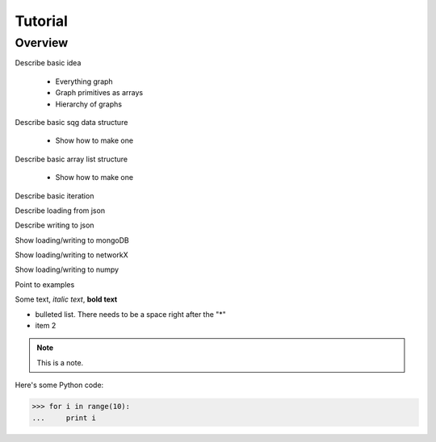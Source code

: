 Tutorial
========

Overview
--------

Describe basic idea
	
	* Everything graph
	* Graph primitives as arrays
	* Hierarchy of graphs

Describe basic sqg data structure

	* Show how to make one
	
Describe basic array list structure

	* Show how to make one
	
Describe basic iteration

Describe loading from json

Describe writing to json

Show loading/writing to mongoDB

Show loading/writing to networkX

Show loading/writing to numpy

Point to examples

Some text, *italic text*, **bold text**
 
* bulleted list.  There needs to be a space right after the "*"
* item 2
 
.. note::
    This is a note.
 
Here's some Python code:
 
>>> for i in range(10):
...     print i
